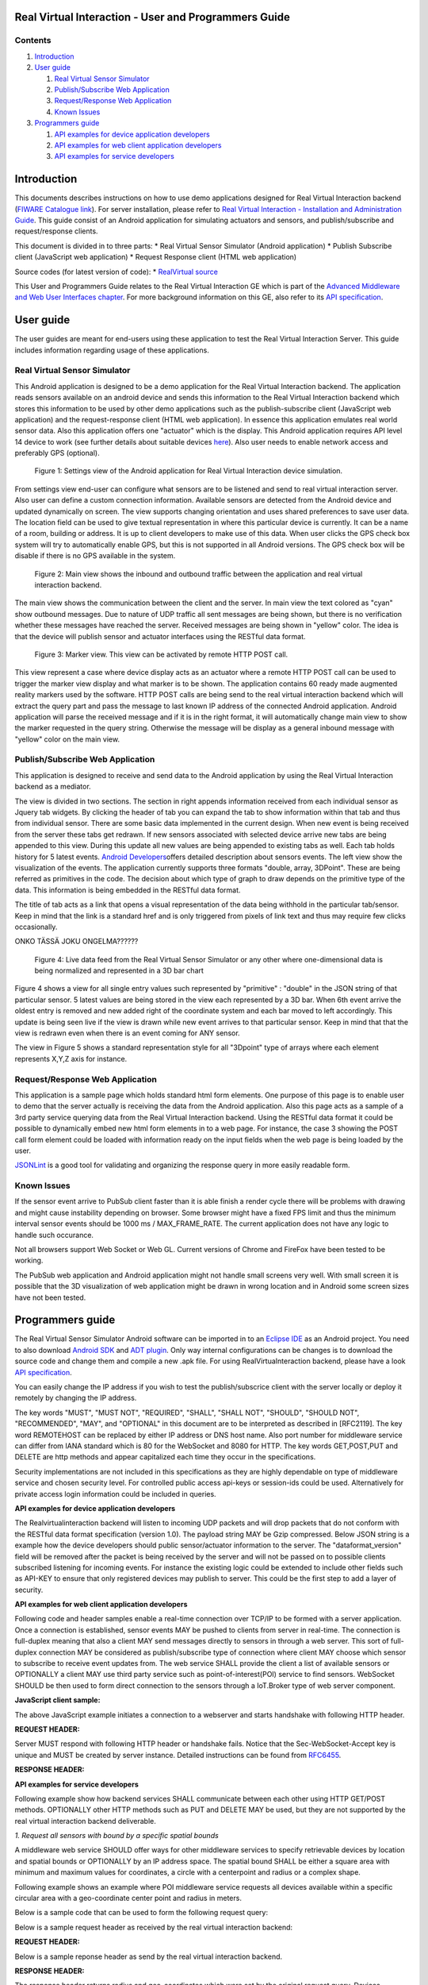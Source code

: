 Real Virtual Interaction - User and Programmers Guide
=====================================================

Contents
--------

1. `Introduction <#Introduction>`__
2. `User guide <#User_guide>`__

   1. `Real Virtual Sensor Simulator <#Real_Virtual_Sensor_Simulator>`__
   2. `Publish/Subscribe Web
      Application <#Publish.2FSubscribe_Web_Application>`__
   3. `Request/Response Web
      Application <#Request.2FResponse_Web_Application>`__
   4. `Known Issues <#Known_Issues>`__

3. `Programmers guide <#Programmers_guide>`__

   1. `API examples for device application
      developers <#app_dev_examples>`__
   2. `API examples for web client application
      developers <#app_client_examples>`__
   3. `API examples for service developers <#app_service_examples>`__

Introduction
============

This documents describes instructions on how to use demo applications
designed for Real Virtual Interaction backend (`FIWARE Catalogue
link <http://catalogue.fiware.org/enablers/real-virtual-interaction>`__).
For server installation, please refer to `Real Virtual Interaction -
Installation and Administration
Guide </plugins/mediawiki/wiki/fiware/index.php/Real_Virtual_Interaction_-_Installation_and_Administration_Guide>`__.
This guide consist of an Android application for simulating actuators
and sensors, and publish/subscribe and request/response clients.

This document is divided in to three parts: \* Real Virtual Sensor
Simulator (Android application) \* Publish Subscribe client (JavaScript
web application) \* Request Response client (HTML web application)

Source codes (for latest version of code): \* `RealVirtual
source <https://github.com/Cyberlightning/RealVirtualInteraction>`__

This User and Programmers Guide relates to the Real Virtual Interaction
GE which is part of the `Advanced Middleware and Web User Interfaces
chapter </plugins/mediawiki/wiki/fiware/index.php/Advanced_Middleware_and_Web_UI_Architecture>`__.
For more background information on this GE, also refer to its `API
specification <http://docs.realvirtualinteraction.apiary.io/#>`__.

User guide
==========

The user guides are meant for end-users using these application to test
the Real Virtual Interaction Server. This guide includes information
regarding usage of these applications.

Real Virtual Sensor Simulator
-----------------------------

This Android application is designed to be a demo application for the
Real Virtual Interaction backend. The application reads sensors
available on an android device and sends this information to the Real
Virtual Interaction backend which stores this information to be used by
other demo applications such as the publish-subscribe client (JavaScript
web application) and the request-response client (HTML web application).
In essence this application emulates real world sensor data. Also this
application offers one "actuator" which is the display. This Android
application requires API level 14 device to work (see further details
about suitable devices
`here <http://source.android.com/source/build-numbers.html>`__). Also
user needs to enable network access and preferably GPS (optional).

.. figure:: images/Settings_view.png
   :alt: Figure 1: Settings view of the Android application for Real Virtual Interaction device simulation.

   Figure 1: Settings view of the Android application for Real Virtual
   Interaction device simulation.
From settings view end-user can configure what sensors are to be
listened and send to real virtual interaction server. Also user can
define a custom connection information. Available sensors are detected
from the Android device and updated dynamically on screen. The view
supports changing orientation and uses shared preferences to save user
data. The location field can be used to give textual representation in
where this particular device is currently. It can be a name of a room,
building or address. It is up to client developers to make use of this
data. When user clicks the GPS check box system will try to
automatically enable GPS, but this is not supported in all Android
versions. The GPS check box will be disable if there is no GPS available
in the system.

.. figure:: images/Main_view.png
   :alt: Figure 2: Main view shows the inbound and outbound traffic between the application and real virtual interaction backend.

   Figure 2: Main view shows the inbound and outbound traffic between
   the application and real virtual interaction backend.
The main view shows the communication between the client and the server.
In main view the text colored as "cyan" show outbound messages. Due to
nature of UDP traffic all sent messages are being shown, but there is no
verification whether these messages have reached the server. Received
messages are being shown in "yellow" color. The idea is that the device
will publish sensor and actuator interfaces using the RESTful data
format.

.. figure:: images/Marker_view.png
   :alt: Figure 3: Marker view. This view can be activated by remote HTTP POST call.

   Figure 3: Marker view. This view can be activated by remote HTTP POST
   call.
This view represent a case where device display acts as an actuator
where a remote HTTP POST call can be used to trigger the marker view
display and what marker is to be shown. The application contains 60
ready made augmented reality markers used by the software. HTTP POST
calls are being send to the real virtual interaction backend which will
extract the query part and pass the message to last known IP address of
the connected Android application. Android application will parse the
received message and if it is in the right format, it will automatically
change main view to show the marker requested in the query string.
Otherwise the message will be display as a general inbound message with
"yellow" color on the main view.

Publish/Subscribe Web Application
---------------------------------

This application is designed to receive and send data to the Android
application by using the Real Virtual Interaction backend as a mediator.

The view is divided in two sections. The section in right appends
information received from each individual sensor as Jquery tab widgets.
By clicking the header of tab you can expand the tab to show information
within that tab and thus from individual sensor. There are some basic
data implemented in the current design. When new event is being received
from the server these tabs get redrawn. If new sensors associated with
selected device arrive new tabs are being appended to this view. During
this update all new values are being appended to existing tabs as well.
Each tab holds history for 5 latest events. `Android
Developers <http://developer.android.com/reference/android/hardware/SensorEvent.html#values>`__\ offers
detailed description about sensors events. The left view show the
visualization of the events. The application currently supports three
formats "double, array, 3DPoint". These are being referred as primitives
in the code. The decision about which type of graph to draw depends on
the primitive type of the data. This information is being embedded in
the RESTful data format.

The title of tab acts as a link that opens a visual representation of
the data being withhold in the particular tab/sensor. Keep in mind that
the link is a standard href and is only triggered from pixels of link
text and thus may require few clicks occasionally.

ONKO TÄSSÄ JOKU ONGELMA??????

.. figure:: images/Web_view.png
   :alt: Figure 4: Live data feed from the Real Virtual Sensor Simulator or any other where one-dimensional data is being normalized and represented in a 3D bar chart

   Figure 4: Live data feed from the Real Virtual Sensor Simulator or
   any other where one-dimensional data is being normalized and
   represented in a 3D bar chart
Figure 4 shows a view for all single entry values such represented by
"primitive" : "double" in the JSON string of that particular sensor. 5
latest values are being stored in the view each represented by a 3D bar.
When 6th event arrive the oldest entry is removed and new added right of
the coordinate system and each bar moved to left accordingly. This
update is being seen live if the view is drawn while new event arrives
to that particular sensor. Keep in mind that that the view is redrawn
even when there is an event coming for ANY sensor.

|Figure 5: Live data feed from the Real Virtual Sensor Simulator or any
other where three-dimensional data is being normalized and represented
in 3D vectors|

The view in Figure 5 shows a standard representation style for all
"3Dpoint" type of arrays where each element represents X,Y,Z axis for
instance.

Request/Response Web Application
--------------------------------

This application is a sample page which holds standard html form
elements. One purpose of this page is to enable user to demo that the
server actually is receiving the data from the Android application. Also
this page acts as a sample of a 3rd party service querying data from the
Real Virtual Interaction backend. Using the RESTful data format it could
be possible to dynamically embed new html form elements in to a web
page. For instance, the case 3 showing the POST call form element could
be loaded with information ready on the input fields when the web page
is being loaded by the user.

|Figure 6: View of a request/response client for testing HTTP POST/GET
queries to server and see what it responds|

|Figure 7: Response from real virtual interaction server.|

`JSONLint <http://jsonlint.com/>`__ is a good tool for validating and
organizing the response query in more easily readable form.

Known Issues
------------

If the sensor event arrive to PubSub client faster than it is able
finish a render cycle there will be problems with drawing and might
cause instability depending on browser. Some browser might have a fixed
FPS limit and thus the minimum interval sensor events should be 1000 ms
/ MAX\_FRAME\_RATE. The current application does not have any logic to
handle such occurance.

Not all browsers support Web Socket or Web GL. Current versions of
Chrome and FireFox have been tested to be working.

The PubSub web application and Android application might not handle
small screens very well. With small screen it is possible that the 3D
visualization of web application might be drawn in wrong location and in
Android some screen sizes have not been tested.

Programmers guide
=================

The Real Virtual Sensor Simulator Android software can be imported in to
an `Eclipse IDE <http://www.eclipse.org/downloads/>`__ as an Android
project. You need to also download `Android
SDK <https://developer.android.com/sdk/index.html>`__ and `ADT
plugin <http://developer.android.com/tools/sdk/eclipse-adt.html>`__.
Only way internal configurations can be changes is to download the
source code and change them and compile a new .apk file. For using
RealVirtuaInteraction backend, please have a look `API
specification <http://docs.realvirtualinteraction.apiary.io/#>`__.

You can easily change the IP address if you wish to test the
publish/subscrice client with the server locally or deploy it remotely
by changing the IP address.

The key words "MUST", "MUST NOT", "REQUIRED", "SHALL", "SHALL NOT",
"SHOULD", "SHOULD NOT", "RECOMMENDED", "MAY", and "OPTIONAL" in this
document are to be interpreted as described in [RFC2119]. The key word
REMOTEHOST can be replaced by either IP address or DNS host name. Also
port number for middleware service can differ from IANA standard which
is 80 for the WebSocket and 8080 for HTTP. The key words GET,POST,PUT
and DELETE are http methods and appear capitalized each time they occur
in the specifications.

Security implementations are not included in this specifications as they
are highly dependable on type of middleware service and chosen security
level. For controlled public access api-keys or session-ids could be
used. Alternatively for private access login information could be
included in queries.

**API examples for device application developers**

The Realvirtualinteraction backend will listen to incoming UDP packets
and will drop packets that do not conform with the RESTful data format
specification (version 1.0). The payload string MAY be Gzip compressed.
Below JSON string is a example how the device developers should public
sensor/actuator information to the server. The "dataformat\_version"
field will be removed after the packet is being received by the server
and will not be passed on to possible clients subscribed listening for
incoming events. For instance the existing logic could be extended to
include other fields such as API-KEY to ensure that only registered
devices may publish to server. This could be the first step to add a
layer of security.

.. raw:: html

   <pre>
   {
     "dataformat_version": "1.0",
     "d23c058698435eff": {
       "d23c058698435eff": {
         "sensors": [
         {
           "value": {
             "unit": "uT",
             "primitive": "3DPoint",
             "time": "2014-02-19 09:40:06",
             "values": [
             17.819183349609375,
             0.07265311479568481,
             -0.4838427007198334
             ]
             },
             "configuration": [
             {
               "interval": "ms",
               "toggleable": "boolean"
             }
             ],
             "attributes": {
               "type": "orientation",
               "power": 0.5,
               "vendor": "Invensense",
               "name": "MPL magnetic field"
             }
             },
             {
               "value": {
                 "unit": "uT",
                 "primitive": "3DPoint",
                 "time": "2014-02-19 09:40:06",
                 "values": [
                 17.819183349609375,
                 0.07265311479568481,
                 -0.4838427007198334
                 ]
                 },
                 "configuration": [
                 {
                   "interval": "ms",
                   "toggleable": "boolean"
                 }
                 ],
                 "attributes": {
                   "type": "gyroscope",
                   "power": 0.5,
                   "vendor": "Invensense",
                   "name": "MPL magnetic field"
                 }
                 },
                 {
                   "value": {
                     "unit": "uT",
                     "primitive": "3DPoint",
                     "time": "2014-02-19 09:40:06",
                     "values": [
                     17.819183349609375,
                     0.07265311479568481,
                     -0.4838427007198334
                     ]
                     },
                     "configuration": [
                     {
                       "interval": "ms",
                       "toggleable": "boolean"
                     }
                     ],
                     "attributes": {
                       "type": "magneticfield",
                       "power": 0.5,
                       "vendor": "Invensense",
                       "name": "MPL magnetic field"
                     }
                     },
                     {
                       "value": {
                         "unit": "m/s2",
                         "primitive": "3DPoint",
                         "time": "2014-02-19 09:40:06",
                         "values": [
                         0.006436614785343409,
                         0.003891906701028347,
                         -0.5983058214187622
                         ]
                         },
                         "configuration": [
                         {
                           "interval": "ms",
                           "toggleable": "boolean"
                         }
                         ],
                         "attributes": {
                           "type": "linearacceleration",
                           "power": 1.5,
                           "vendor": "Google Inc.",
                           "name": "Linear Acceleration Sensor"
                         }
                       }
                       ],
                       "actuators": [
                       {
                         "configuration": [
                         {
                           "value": "100",
                           "unit": "percent",
                           "name": "viewsize"
                         }
                         ],
                         "actions": [
                         {
                           "value": "[marker1,marker2,marker3,marker4]",
                           "primitive": "array",
                           "unit": "string",
                           "parameter": "viewstate"
                         }
                         ],
                         "callbacks": [
                         {
                           "target": "viewstate",
                           "return_type": "boolean"
                         }
                         ],
                         "attributes": {
                           "dimensions": "[480,800]"
                         }
                       }
                       ],
                       "attributes": {
                         "name": "Android device"
                       }
                     }
                   }
                 }
   </pre>

**API examples for web client application developers**

Following code and header samples enable a real-time connection over
TCP/IP to be formed with a server application. Once a connection is
established, sensor events MAY be pushed to clients from server in
real-time. The connection is full-duplex meaning that also a client MAY
send messages directly to sensors in through a web server. This sort of
full-duplex connection MAY be considered as publish/subscribe type of
connection where client MAY choose which sensor to subscribe to receive
event updates from. The web service SHALL provide the client a list of
available sensors or OPTIONALLY a client MAY use third party service
such as point-of-interest(POI) service to find sensors. WebSocket SHOULD
be then used to form direct connection to the sensors through a
IoT.Broker type of web server component.

**JavaScript client sample:**

.. raw:: html

   <pre>
   function CreateWebSocket() {
     if ("WebSocket" in window) {
       ws = new WebSocket("ws://REMOTEHOST");
       ws.onopen = function() {
       alert("Connection established to web server");   
       };

       ws.onmessage = function (evt) {
         alert("Message received from web server: " + evt.data); 
       };

       ws.onclose = function() {
         alert("Connection is closed...");
       };
     }else {
       alert("WebSocket NOT supported by your Browser!");
     }
   }
   </pre>

The above JavaScript example initiates a connection to a webserver and
starts handshake with following HTTP header.

**REQUEST HEADER:**

.. raw:: html

   <pre>GET /chat HTTP/1.1
     Host: REMOTEHOST
     Upgrade: websocket
     Connection: Upgrade
     Sec-WebSocket-Key: dGhlIHNhbXBsZSBub25jZQ==
     Origin: LOCALHOST
     Sec-WebSocket-Protocol: chat, superchat
     Sec-WebSocket-Version: 13
   </pre>

Server MUST respond with following HTTP header or handshake fails.
Notice that the Sec-WebSocket-Accept key is unique and MUST be created
by server instance. Detailed instructions can be found from
`RFC6455 <http://tools.ietf.org/html/rfc6455>`__.

**RESPONSE HEADER:**

.. raw:: html

   <pre>HTTP/1.1 101 Switching Protocols
     Upgrade: websocket
     Connection: Upgrade
     Sec-WebSocket-Accept: s3pPLMBiTxaQ9kYGzzhZRbK+xOo=
     Sec-WebSocket-Protocol: chat
   </pre>

**API examples for service developers**

Following example show how backend services SHALL communicate between
each other using HTTP GET/POST methods. OPTIONALLY other HTTP methods
such as PUT and DELETE MAY be used, but they are not supported by the
real virtual interaction backend deliverable.

*1. Request all sensors with bound by a specific spatial bounds*

A middleware web service SHOULD offer ways for other middleware services
to specify retrievable devices by location and spatial bounds or
OPTIONALLY by an IP address space. The spatial bound SHALL be either a
square area with minimum and maximum values for coordinates, a circle
with a centerpoint and radius or a complex shape.

Following example shows an example where POI middleware service requests
all devices available within a specific circular area with a
geo-coordinate center point and radius in meters.

Below is a sample code that can be used to form the following request
query:

.. raw:: html

   <pre>&lt;form action="http://127.0.0.1:44446/" method="get"&gt;
     &lt;input type="hidden" name="action" value="loadById"&gt;
     Device id: &lt;input type="text" name="device_id"&gt;&lt;br&gt;
     Maxresults: &lt;input type="text" name="maxResults"&gt;&lt;br&gt;
     &lt;input type="submit" value="Submit"&gt;
     &lt;/form&gt;
   </pre>

Below is a sample request header as received by the real virtual
interaction backend:

**REQUEST HEADER:**

.. raw:: html

   <pre>GET /?action=loadBySpatial&amp;lat=65.4&amp;lon=25.4&amp;radius=1500&amp;maxResults=1 HTTP/1.1
     Host: 127.0.0.1:44446
     User-Agent: Mozilla/5.0 (X11; Ubuntu; Linux x86_64; rv:25.0) Gecko/20100101 Firefox/25.0
     Accept: text/html,application/xhtml+xml,application/xml;q=0.9,*/*;q=0.8
     Accept-Language: en-US,en;q=0.5
     Accept-Encoding: gzip, deflate
     Connection: keep-alive
   </pre>

Below is a sample reponse header as send by the real virtual interaction
backend.

**RESPONSE HEADER:**

.. raw:: html

   <pre> 
   HTTP/1.1 200 OK
   Access-Control-Allow-Origin: * 
   Content-Type: text/plain; charset=utf-8
   Content-Length: 1767

   Connection: close{
    "d23c058698435eff": {
      "sensors": [
      {
        "value": {
          "unit": "uT",
          "primitive": "3DPoint",
          "time": "2013-12-10 15:02:39",
          "values": [
          0.07543107122182846,
          -0.015922529622912407,
          0.01725415326654911
          ]
          },
          "configuration": [
          {
           "interval": "ms",
           "toggleable": "boolean"
         }
         ],
         "attributes": {
           "type": "orientation",
           "power": 0.5,
           "vendor": "Invensense",
           "name": "MPL magnetic field"
         }
         },
         {
           "value": {
             "unit": "rad/s",
             "primitive": "3DPoint",
             "time": "2013-12-10 15:02:39",
             "values": [
             355.9173278808594,
             -85.8130111694336,
             4.165353775024414
             ]
             },
             "configuration": [
             {
               "interval": "ms",
               "toggleable": "boolean"
             }
             ],
             "attributes": {
               "type": "gyroscope",
               "power": 0.5,
               "vendor": "Invensense",
               "name": "MPL Gyro"
             }
             },
             {
               "value": {
                 "unit": "uT",
                 "primitive": "3DPoint",
                 "time": "2013-12-10 15:02:39",
                 "values": [
                 0.07543107122182846,
                 -0.015922529622912407,
                 0.01725415326654911
                 ]
                 },
                 "configuration": [
                 {
                   "interval": "ms",
                   "toggleable": "boolean"
                 }
                 ],
                 "attributes": {
                   "type": "magneticfield",
                   "power": 0.5,
                   "vendor": "Invensense",
                   "name": "MPL magnetic field"
                 }
                 },
                 {
                   "value": {
                     "unit": "m/s2",
                     "primitive": "3DPoint",
                     "time": "2013-12-10 15:02:39",
                     "values": [
                     352.0169982910156,
                     -85.75300598144531,
                     4.191023826599121
                     ]
                     },
                     "configuration": [
                     {
                       "interval": "ms",
                       "toggleable": "boolean"
                     }
                     ],
                     "attributes": {
                       "type": "linearacceleration",
                       "power": 1.5,
                       "vendor": "Google Inc.",
                       "name": "Linear Acceleration Sensor"
                     }
                   }
                   ],
                   "actuators": [
                   {
                     "configuration": [
                     {
                       "value": "100",
                       "unit": "percent",
                       "name": "viewsize"
                     }
                     ],
                     "actions": [
                     {
                       "value": "[marker1,marker2,marker3,marker4,marker6,marker7,marker8,marker9,marker10,marker11,marker12,marker13,marker14,marker15,marker15,marker16,marker17,marker18,marker19]",
                       "primitive": "array",
                       "unit": "string",
                       "parameter": "viewstate"
                     }
                     ],
                     "callbacks": [
                     {
                       "target": "viewstate",
                       "return_type": "boolean"
                     }
                     ],
                     "attributes": {
                       "dimensions": "[480,800]"
                     }
                   }
                   ],
                   "attributes": {
                     "name": "Android device"
                   }
                 }
               }

   </pre>

The response header returns radius and geo-coordinates which were set by
the original request query. Devices JSONArray object contains all
devices matching the query. Each device MAY contain multiple sensors and
actuators.

2. Request all data from a specific device by device UUID

A device SHOULD be considered as a micro controller board with
capabilitis required to generate an uuid. A device MAY contain any
number of sensors and actuators, and in any combination. If the
requested sensor or actuator does not have uuid the request MUST target
the device containing the desired sensor or actuator.

Following example shows how a middleware service retrieves all available
information regarding a specific device by using an *uuid* string
identifier.

Below is a sample code that can be used to form the following request
query:

.. raw:: html

   <pre>&lt;form action="http://127.0.0.1:44446/" method="get"&gt;
     &lt;input type="hidden" name="action" value="loadBySpatial"&gt;
     Latitude: &lt;input type="text" name="lat"&gt;&lt;br&gt;
     Longitude: &lt;input type="text" name="lon"&gt;&lt;br&gt;
     Radius: &lt;input type="text" name="radius"&gt;&lt;br&gt;
     Maxresults: &lt;input type="text" name="maxResults"&gt;&lt;br&gt;
     &lt;input type="submit" value="Submit"&gt;
     &lt;/form&gt;
   </pre>

Below is a sample request header as received by the real virtual
interaction backend.

**REQUEST HEADER:**

.. raw:: html

   <pre>GET /?action=loadById&amp;device_id=440cd2d8c18d7d3a&amp;maxResults=1 HTTP/1.1
     Host: 127.0.0.1:44446
     User-Agent: Mozilla/5.0 (X11; Ubuntu; Linux x86_64; rv:25.0) Gecko/20100101 Firefox/25.0
     Accept: text/html,application/xhtml+xml,application/xml;q=0.9,*/*;q=0.8
     Accept-Language: en-US,en;q=0.5
     Accept-Encoding: gzip, deflate
     Connection: keep-alive
   </pre>

Below is a sample response header as send by the real virtual
interaction backend. **RESPONSE HEADER:**

.. raw:: html

   <pre> 
   HTTP/1.1 200 OK
   Access-Control-Allow-Origin: * 
   Content-Type: text/plain; charset=utf-8
   Content-Length: 1767

   Connection: close{
    "440cd2d8c18d7d3a": {
      "actuators": [
      {
        "configuration": [
        {
          "unit": "percent",
          "name": "viewsize",
          "value": "100"
        }
        ],
        "callbacks": [
        {
         "return_type": "boolean",
         "target": "viewstate"
       }
       ],
       "attributes": {
         "dimensions": "[480,800]"
         },
         "actions": [
         {
           "unit": "string",
           "primitive": "array",
           "parameter": "viewstate",
           "value": "[marker1,marker2,marker3,marker4]"
         }
         ]
       }
       ],
       "sensors": [
       {
         "configuration": [
         {
           "toggleable": "boolean",
           "interval": "ms"
         }
         ],
         "values": [
         {
           "unit": "rads",
           "primitive": "3DPoint",
           "values": [
           21.117462158203125,
           -0.9801873564720154,
           -0.6045787930488586
           ],
           "time": "2013-12-10 10:07:30"
         }
         ],
         "attributes": {
           "vendor": "Invensense",
           "name": "MPL Gyro",
           "power": 0.5,
           "type": "gyroscope"
         }
         },
         {
           "configuration": [
           {
             "toggleable": "boolean",
             "interval": "ms"
           }
           ],
           "values": [
           {
             "unit": "ms2",
             "primitive": "3DPoint",
             "values": [
             149.10000610351562,
             420.20001220703125,
             -1463.9000244140625
             ],
             "time": "2013-12-10 10:07:30"
           }
           ],
           "attributes": {
             "vendor": "Invensense",
             "name": "MPL accel",
             "power": 0.5,
             "type": "accelerometer"
           }
           },
           {
             "configuration": [
             {
               "toggleable": "boolean",
               "interval": "ms"
             }
             ],
             "values": [
             {
               "unit": "uT",
               "primitive": "3DPoint",
               "values": [
               -0.08577163517475128,
               0.16211289167404175,
               9.922416687011719
               ],
               "time": "2013-12-10 10:07:30"
             }
             ],
             "attributes": {
               "vendor": "Invensense",
               "name": "MPL magnetic field",
               "power": 0.5,
               "type": "magneticfield"
             }
             },
             {
               "configuration": [
               {
                 "toggleable": "boolean",
                 "interval": "ms"
               }
               ],
               "values": [
               {
                 "unit": "orientation",
                 "primitive": "3DPoint",
                 "values": [
                 -0.004261057823896408,
                 -0.017044231295585632,
                 0.019174760207533836
                 ],
                 "time": "2013-12-10 10:07:30"
               }
               ],
               "attributes": {
                 "vendor": "Invensense",
                 "name": "MPL Orientation (android deprecated format)",
                 "power": 9.699999809265137,
                 "type": "orientation"
               }
             }
             ],
             "attributes": {
               "name": "Android device"
             }
           }
         }
   </pre>

The above response shows a general description how a JSON object
returned by the middleware service could look like.

3. Change value of a specific attribute of a sensor by ID, controller
name, new value

Middleware service MUST offer a way to change state of sensors or
actuators. Sensors and actuators SHOULD publish configurable parameters.
Middleware services MUST send state change requests as HTTP POST calls.
POST request content MUST start with action definition.

Following example shows how to use HTTP POST request to turn change
augmented reality marker on an Android application remotely.

Below is a sample code that can be used to form the following request
query:

.. raw:: html

   <pre>&lt;form action="http://127.0.0.1:44446/upload" enctype="multipart/form-data" method="post"&gt;
     Device id: &lt;input type="text" name="device_id"&gt;&lt;br&gt;
     Choose marker to upload: &lt;input type="file" name="datafile" size="40"&gt;&lt;/br&gt;
     &lt;input type="submit" value="Send"&gt;
   </pre>

**REQUEST HEADER:**

.. raw:: html

   <pre>POST / HTTP/1.1
     Host: 127.0.0.1:44446
     User-Agent: Mozilla/5.0 (X11; Ubuntu; Linux x86_64; rv:25.0) Gecko/20100101 Firefox/25.0
     Accept: text/html,application/xhtml+xml,application/xml;q=0.9,*/*;q=0.8
     Accept-Language: en-US,en;q=0.5
     Accept-Encoding: gzip, deflate
     Connection: keep-alive
     Content-Type: application/x-www-form-urlencoded
     Content-Length: 92

     action=update&amp;device_id=440cd2d8c18d7d3a&amp;sensor_id=display&amp;parameter=viewstate&amp;value=marker5
   </pre>

**RESPONSE HEADER:**

.. raw:: html

   <pre>HTTP/1.1 200 OK
     Access-Control-Allow-Origin: * 
     Content-Type: text/plain; charset=utf-8
     Content-Length: 6

     Connection: close

     200 OK
   </pre>

Real virtual interaction backend uses the device\_id parameter and looks
up the IP address from reference table and passes only the content of
the query forward to the particular sensor. If an IP address is found
from the reference table, the server will respond with 200 OK without
actually knowing whether the message reached its destination as the
transport mechanism is UDP. Otherwise server will respond with 404 NOT
FOUND.

**REQUEST RECEIVED BY SENSOR:**

.. raw:: html

   <pre>
     action=update&amp;device_id=440cd2d8c18d7d3a&amp;sensor_id=display&amp;parameter=viewstate&amp;value=marker5
   </pre>

***Possible response codes from sensors***

Following list includes those HTTP codes supported by the CoAP protocol.
These codes SHOULD be returned by sensors or actuators if they are able.
The middleware service MUST respond to all requests even if there is no
response from a sensor. In such case the middleware SHALL implement
time-out after which a appropriate response MUST be generated.

.. raw:: html

   <pre>
   <code>
     | Code | Description                     | Reference |
     +------+---------------------------------+-----------+
     | 2.01 | Created                         | [RFCXXXX] |
     | 2.02 | Deleted                         | [RFCXXXX] |
     | 2.03 | Valid                           | [RFCXXXX] |
     | 2.04 | Changed                         | [RFCXXXX] |
     | 2.05 | Content                         | [RFCXXXX] |
     | 4.00 | Bad Request                     | [RFCXXXX] |
     | 4.01 | Unauthorized                    | [RFCXXXX] |
     | 4.02 | Bad Option                      | [RFCXXXX] |
     | 4.03 | Forbidden                       | [RFCXXXX] |
     | 4.04 | Not Found                       | [RFCXXXX] |
     | 4.05 | Method Not Allowed              | [RFCXXXX] |
     | 4.06 | Not Acceptable                  | [RFCXXXX] |
     | 4.12 | Precondition Failed             | [RFCXXXX] |
     | 4.13 | Request Entity Too Large        | [RFCXXXX] |
     | 4.15 | Unsupported Content-Format      | [RFCXXXX] |
     | 5.00 | Internal Server Error           | [RFCXXXX] |
     | 5.01 | Not Implemented                 | [RFCXXXX] |
     | 5.02 | Bad Gateway                     | [RFCXXXX] |
     | 5.03 | Service Unavailable             | [RFCXXXX] |
     | 5.04 | Gateway Timeout                 | [RFCXXXX] |
     | 5.05 | Proxying Not Supported          | [RFCXXXX] |
     +------+---------------------------------+-----------+
   </code>
   </pre>

.. |Figure 5: Live data feed from the Real Virtual Sensor Simulator or any other where three-dimensional data is being normalized and represented in 3D vectors| image:: images/Web_view2.png
   :target: /plugins/mediawiki/wiki/fiware/index.php/File:Web_view2.png
.. |Figure 6: View of a request/response client for testing HTTP POST/GET queries to server and see what it responds| image:: images/Reqres.png
   :target: /plugins/mediawiki/wiki/fiware/index.php/File:Reqres.png
.. |Figure 7: Response from real virtual interaction server.| image:: images/Reqres2.png
   :target: /plugins/mediawiki/wiki/fiware/index.php/File:Reqres2.png
